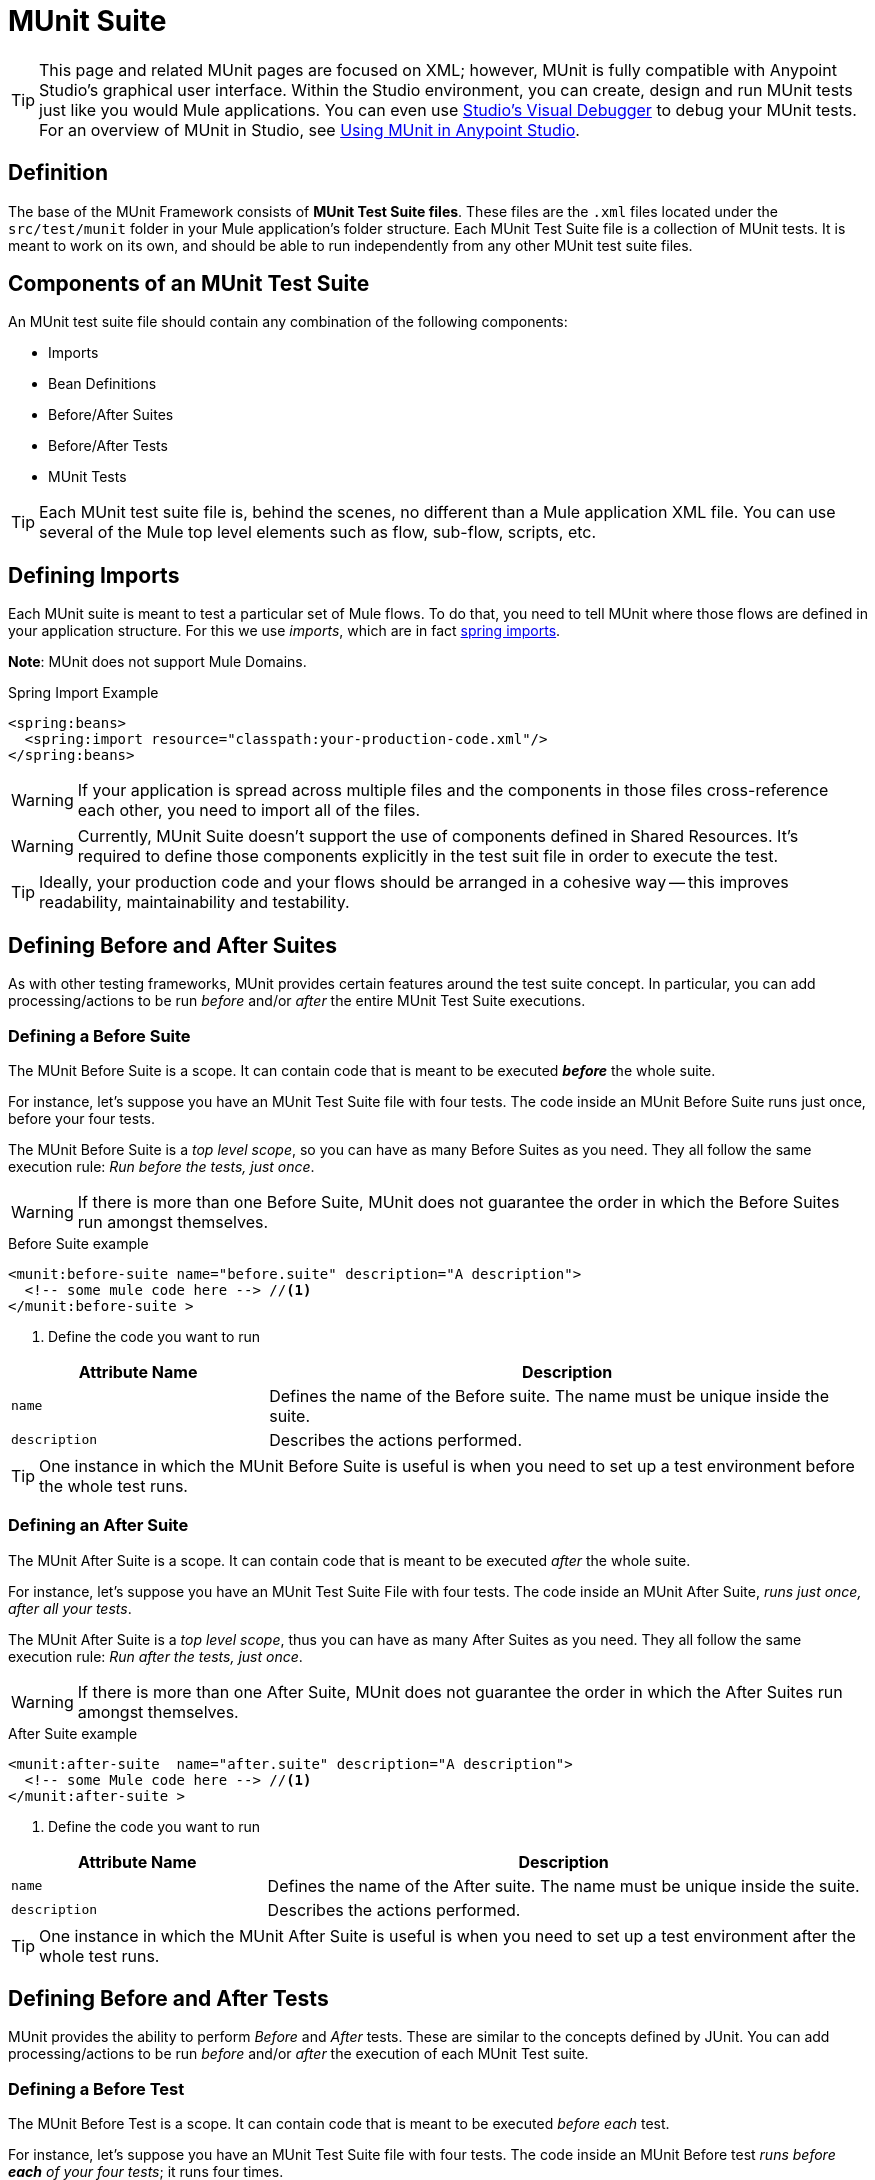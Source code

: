 = MUnit Suite
:version-info: 3.7.0 and later
:keywords: munit, testing, unit testing

TIP: This page and related MUnit pages are focused on XML; however, MUnit is fully compatible with Anypoint Studio's graphical user interface. Within the Studio environment, you can create, design and run MUnit tests just like you would Mule applications. You can even use link:/anypoint-studio/v/5/studio-visual-debugger[Studio's Visual Debugger] to debug your MUnit tests. For an overview of MUnit in Studio, see link:/mule-user-guide/v/3.7/using-munit-in-anypoint-studio[Using MUnit in Anypoint Studio].

== Definition

The base of the MUnit Framework consists of *MUnit Test Suite files*. These files are the `.xml` files located under the `src/test/munit` folder in your Mule application's folder structure. Each MUnit Test Suite file is a collection of MUnit tests. It is meant to work on its own, and should be able to run independently from any other MUnit test suite files.

== Components of an MUnit Test Suite

An MUnit test suite file should contain any combination of the following components:

* Imports
* Bean Definitions
* Before/After Suites
* Before/After Tests
* MUnit Tests

TIP: Each MUnit test suite file is, behind the scenes, no different than a Mule application XML file. You can use several of the Mule top level elements such as flow, sub-flow, scripts, etc.

== Defining Imports

Each MUnit suite is meant to test a particular set of Mule flows. To do that, you need to tell MUnit where those flows are defined in your application structure. For this we use _imports_, which are in fact link:/mule-user-guide/v/3.7/adding-and-removing-user-libraries#adding-user-libraries[spring imports].

*Note*: MUnit does not support Mule Domains.

[source, xml, linenums]
.Spring Import Example
----
<spring:beans>
  <spring:import resource="classpath:your-production-code.xml"/>
</spring:beans>
----

WARNING: If your application is spread across multiple files and the components in those files cross-reference each other, you need to import all of the files.

WARNING: Currently, MUnit Suite doesn't support the use of components defined in Shared Resources. It's required to define those components explicitly in the test suit file in order to execute the test.

TIP: Ideally, your production code and your flows should be arranged in a cohesive way -- this improves readability, maintainability and testability.

== Defining Before and After Suites

As with other testing frameworks, MUnit provides certain features around the test suite concept.
In particular, you can add processing/actions to be run _before_ and/or _after_ the entire
MUnit Test Suite executions.

=== Defining a Before Suite

The MUnit Before Suite is a scope. It can contain code that is meant to be executed *_before_* the whole suite.

For instance, let's suppose you have an MUnit Test Suite file with four tests. The code inside an MUnit Before Suite runs just once, before your four tests.

The MUnit Before Suite is a __top level scope__, so you can have as many Before Suites as you need. They all follow the same execution rule: _Run before the tests, just once_.

WARNING: If there is more than one Before Suite, MUnit does not guarantee the order in which the Before Suites run amongst themselves.

[source, xml, linenums]
.Before Suite example
----
<munit:before-suite name="before.suite" description="A description">
  <!-- some mule code here --> //<1>
</munit:before-suite >
----
<1> Define the code you want to run

[cols="30,70"]
|===
|Attribute Name |Description

|`name`
|Defines the name of the Before suite. The name must be unique inside the suite.

|`description`
|Describes the actions performed.

|===

TIP: One instance in which the MUnit Before Suite is useful is when you need to set up a test environment before the whole test runs.

=== Defining an After Suite

The MUnit After Suite is a scope. It can contain code that is meant to be executed _after_ the whole suite.

For instance, let's suppose you have an MUnit Test Suite File with four tests. The code inside an MUnit After Suite, _runs just once, after all your tests_.

The MUnit After Suite is a __top level scope__, thus you can have as many After Suites as you need.
They all follow the same execution rule: _Run after the tests, just once_.

WARNING: If there is more than one After Suite, MUnit does not guarantee the order in which the After Suites run amongst themselves.

[source, xml, linenums]
.After Suite example
----
<munit:after-suite  name="after.suite" description="A description">
  <!-- some Mule code here --> //<1>
</munit:after-suite >
----
<1> Define the code you want to run

[cols="30,70"]
|===
|Attribute Name |Description

|`name`
|Defines the name of the After suite. The name must be unique inside the suite.

|`description`
|Describes the actions performed.

|===

TIP: One instance in which the MUnit After Suite is useful is when you need to set up a test environment after the whole test runs.

== Defining Before and After Tests

MUnit provides the ability to perform _Before_ and _After_ tests. These are similar to the concepts defined by JUnit. You can add processing/actions to be run _before_ and/or _after_ the execution of each MUnit Test suite.

=== Defining a Before Test

The MUnit Before Test is a scope. It can contain code that is meant to be executed _before each_ test.

For instance, let's suppose you have an MUnit Test Suite file with four tests. The code inside an MUnit Before test _runs before *each* of your four tests_; it runs four times.

The MUnit Before Test is a __top-level scope__, thus you can have as many Before tests as you need. They all follow the same execution rule: _Run before each test_.

WARNING: If there is more than one Before test, MUnit does not guarantee the order in which the Before tests run amongst themselves.

[source, xml, linenums]
.Before Test example
----
<munit:before-test name="before.tests" description="A description">
  <!-- some mule code here --> //<1>
</munit:before-test>
----
<1> Define the code you want to run

[cols="30,70"]
|===
|Attribute Name |Description

|*name*
|Defines the name of the Before test. The name must be unique inside the test.

|*description*
|Describes the actions performed.

|===

TIP: One instance in which the MUnit After Suite is useful is when you need to set up a test environment after the whole test runs.

=== Defining an After Test

The MUnit After Test is a scope. It can contain code that is meant to be executed _after each_ test.

For instance, let's suppose you have an MUnit Test Suite file with four tests. The code inside an MUnit After Test _runs after *each* of your four tests_; it runs four times.

The MUnit After Test is a __top level scope__, so you can have as many After Tests as you need.
They all follow the same execution rule: _Run after each test_.

WARNING: If there is more than one After test, MUnit does not guarantee the order in which the After Tests run amongst themselves.

[source, xml, linenums]
.After Test example
----
<munit:after-test  name="after.test" description="A description">
  <!-- some mule code here --> //<1>
</munit:after-test>
----
<1> Define the code you want to run

[cols="30,70"]
|===
|Attribute Name |Description

|*name*
|Defines the name of the After test. The name must be unique inside the test.

|*description*
|Describes the actions performed.

|===


TIP: One instance in which the MUnit After test is useful is when you need to set up a test environment after the whole test runs.

== Defining an MUnit Test

The *MUnit Test* is the basic building block of an MUnit Test Suite. It represents each test scenario you want to try.

[source, xml, linenums]
.MUnit Test example
----
<munit:test name="my-flow-Test" description="Test to verify scenario 1">
</munit:test>
----

.MUnit Test Attributes
[cols="30,70"]
|===
|Name |Description

|`name`
|*Mandatory.* Defines the name of the test. The name must be unique inside the test suite.

|`description`
|*Mandatory.* Describes the scenario being tested.

|`ignore`
|Defines if the test should be ignored. If not present, the test is not ignored.

|`expectException`
|Defines the exception that should be received after the execution of this test.

|===

=== Defining Properties

In MUnit, you can load properties from the `mule­-app.properties` file as well as using the `context:property-placeholder` to load properties from an additional file.

MUnit provides several ways to override these properties when running MUnit with Anypoint Studio. Properties for the `mule-app.properties` file are loaded as System properties.

=== Defining an MUnit Test Description

In MUnit, it's mandatory that you write a description in your test, that is, the `description` attribute is mandatory.

Ideally, you should write a useful, representative description of the scenario you are testing. This description displays in the test console before running the test, and also in the reports.

TIP: The more representative the description, the more easy to read and troubleshoot any failures.

[source, xml, linenums]
----
<munit:test name="testingEchoFlow"
    description="We want to test that the flow always returns the same payload as we had before calling it.">
----

=== Defining an MUnit Test To Ignore

There may be scenarios where you need to shoot-down a test. Whether this be
because the test is failing or because it has nasty side effect. The point is you
shouldn't have to comment out the code.

In some scenarios, you may find it necessary to bypass a defined test, for example if the test fails or produces unwanted side-effects. In this case, MUnit allows you to ignore a specific test so you don't have to comment out the code.

You can ignore any of your tests by adding the `ignore` boolean to the test definition, as shown below.

[source, xml, linenums]
.MUnit ignore test example
----
<munit:test name="my-flow-Test"
      ignore="true"               //<1>
      description="Test to verify scenario 1">
</munit:test>
----
<1> Ignore test _my-flow-Test_

TIP: Valid values for `ignore` are *true* and *false*. If the attribute is not present, the default is false.

=== Defining an Expected Exception

Sometimes, the only thing you want to validate is that the flow or sub-flow you are testing fails and throws a specific exception, which depends on the business logic being tested. In these cases, MUnit provides a simple way to validate the scenario.

You can validate a specific scenario by adding the attribute `expectException`, as shown below.

[source, xml, linenums]
.MUnit test expect exception example
----
<munit:test name="testExceptions" description="Test Exceptions" expectException="">
  <flow-ref name="exceptionFlow"/>
</munit:test>
----

The attribute `expectException` expects one of the following:

* A literal exception class name (canonical form)
* A MEL expression

[source, xml, linenums]
.MUnit test expected exception _class name_ example
----
<munit:test name="testExceptions" description="Test Exceptions" expectException="java.lang.RuntimeException">
  <flow-ref name="exceptionFlow"/>
</munit:test>
----

If you define that your test expects an exception and none is thrown, the test fails immediately.

==== expectException - Literal Value

When you provide a literal value, it should take the form of the _canonical class name_ of the exception that is expected. In these cases, Mule always throws a `MuleMessagingException`. MUnit validates the provided classname if the underlying cause of the `MuleMessagingException` thrown is of the exact same type.

TIP: When providing exceptions in this way, a subclass of the provided exception does not pass the validation -- MUnit looks for the exact same type.

==== expectException - MEL Expression Value

If you choose to use expressions, Mule itself offers a collection of MEL expressions that simplifies the validations of the exceptions thrown.

[cols="30,70"]
|===
|Name |Description

|`exception.causedBy(exception_type)`
|Evaluates if the exception was caused by an (instance of) the provided exception type.
*Example*: `exception.causedBy(org.mule.example.ExceptionType)`

|`exception.causedExactlyBy(exception_type)`
|Evaluates if the exception was caused by the specific exception type provided, discarding all other exception types. For example, if the provided exception type is `NullPointerException`, the expression returns true only if the test returns a NullPointerException.
*Example*: `exception.causedExactlyBy(org.mule.example.ExceptionType)`

|`exception.causeMatches(<regex>)`
|Checks the cause exception type name matches the provided regex. Supports any java regex plus, prefix, suffix. *Example*: `exception.causeMatches(org.mule.example.*)`

|===

TIP: You can combine any expressions as a boolean expression. For example: +
`exception.causeMatches('*') && !exception.causedBy(java.lang.ArithmeticException) &&
!exception.causedBy(org.mule.api.registry.ResolverException)`

This MEL expression is meant to be used with the expressions listed above, but no verification is performed done to avoid other usages. The only contract being enforced is: *The MEL expression should return a boolean value. If true, the test is successful*.

If the MEL expression returns something that cannot be cast to a Boolean value, the test fails.

All MEL expression shortcuts, such as `message` or `payload`, are valid. Just bear in mind that if an exception is thrown, the original payload most likely is lost.

== See Also


* link:https://www.mulesoft.com/support-and-services/mule-esb-support-license-subscription[MuleSoft Support]
* mailto:support@mulesoft.com[Contact MuleSoft]
